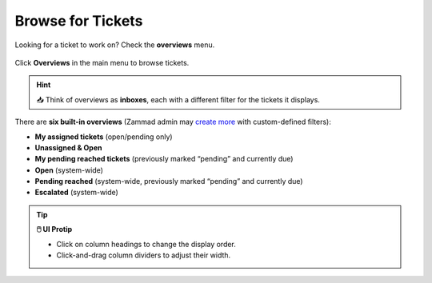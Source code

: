 Browse for Tickets
==================

Looking for a ticket to work on? Check the **overviews** menu.

.. figure:: /images/basics/find-ticket/browse.jpg
   :alt: Sample view of Overviews
   :align: center

   Click **Overviews** in the main menu to browse tickets.

.. hint:: 📥 Think of overviews as **inboxes**, each with a different filter
   for the tickets it displays.

There are **six built-in overviews**
(Zammad admin may `create more`_ with custom-defined filters):

* **My assigned tickets** (open/pending only)
* **Unassigned & Open**
* **My pending reached tickets** (previously marked “pending” and currently due)
* **Open** (system-wide)
* **Pending reached** (system-wide, previously marked “pending” and currently due)
* **Escalated** (system-wide)

.. tip:: **🖱️ UI Protip**

   * Click on column headings to change the display order.
   * Click-and-drag column dividers to adjust their width.

.. _create more: https://zammad-admin-documentation.readthedocs.io/en/latest/manage-overviews.html
